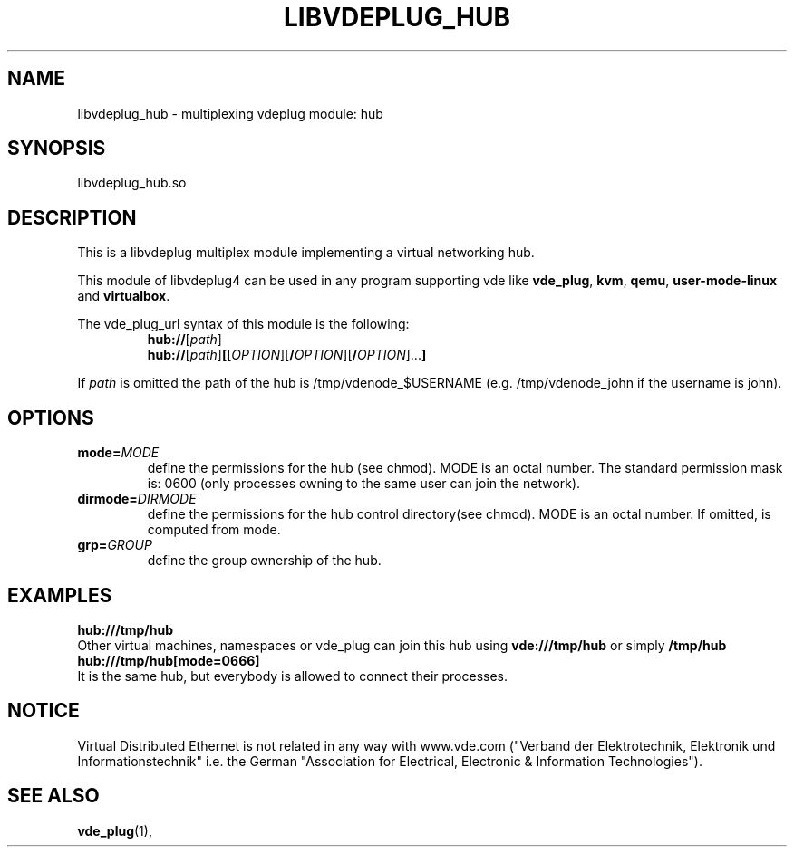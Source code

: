 .TH LIBVDEPLUG_HUB 1 "April 30, 2017" "Virtual Distributed Ethernet"
.SH NAME
libvdeplug_hub - multiplexing vdeplug module: hub
.SH SYNOPSIS
libvdeplug_hub.so
.SH DESCRIPTION
This is a libvdeplug multiplex module implementing a virtual networking hub.

This module of libvdeplug4 can be used in any program supporting vde like
\fBvde_plug\fR, \fBkvm\fR, \fBqemu\fR, \fBuser-mode-linux\fR and \fBvirtualbox\fR.

The vde_plug_url syntax of this module is the following:
.RS
.B hub://\fR[\fIpath\fR]
.br
.B hub://\fR[\fIpath\fR]\fB[\fR[\fIOPTION\fR][\fB/\fIOPTION\fR][\fB/\fIOPTION\fR]...\fB]
.br
.RE

If \fIpath\fR is omitted the path of the hub is /tmp/vdenode_$USERNAME (e.g. /tmp/vdenode_john
if the username is john).

.SH OPTIONS
.TP
\fBmode=\fR\fIMODE
define the permissions for the hub (see chmod). MODE is an octal number.
The standard permission mask is: 0600 (only processes owning to the same user can join the network).
.TP
\fBdirmode=\fR\fIDIRMODE
define the permissions for the hub control directory(see chmod). MODE is an octal number.
If omitted, is computed from mode.
.TP
\fBgrp=\fR\fIGROUP
define the group ownership of the hub.
.SH EXAMPLES
.B hub:///tmp/hub
.br
Other virtual machines, namespaces or vde_plug can join this hub using \fBvde:///tmp/hub\fR or simply \fB/tmp/hub\fR
.br
.B hub:///tmp/hub[mode=0666]
.br
It is the same hub, but everybody is allowed to connect their processes.
.SH NOTICE
Virtual Distributed Ethernet is not related in any way with
www.vde.com ("Verband der Elektrotechnik, Elektronik und Informationstechnik"
i.e. the German "Association for Electrical, Electronic & Information
Technologies").
.SH SEE ALSO
\fBvde_plug\fP(1),
